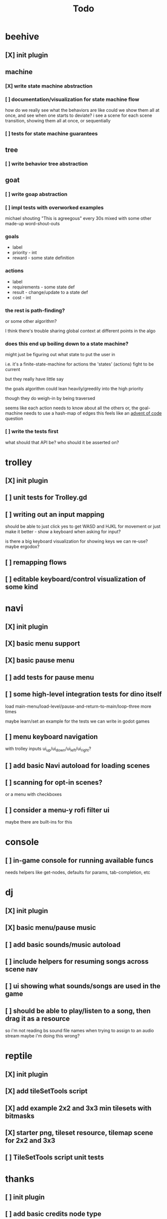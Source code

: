 #+title: Todo

* beehive
** [X] init plugin
CLOSED: [2022-07-20 Wed 15:17]
** machine
*** [X] write state machine abstraction
CLOSED: [2022-07-22 Fri 00:38]
*** [ ] documentation/visualization for state machine flow
how do we really see what the behaviors are like
could we show them all at once, and see when one starts to deviate?
i see a scene for each scene transition, showing them all at once, or sequentially
*** [ ] tests for state machine guarantees
** tree
*** [ ] write behavior tree abstraction
** goat
*** [ ] write goap abstraction
*** [ ] impl tests with overworked examples
michael shouting "This is agreegous" every 30s
mixed with some other made-up word-shout-outs

*** goals
- label
- priority - int
- reward - some state definition

*** actions
- label
- requirements - some state def
- result - change/update to a state def
- cost - int

*** the rest is path-finding?
or some other algorithm?

I think there's trouble sharing global context at different points in the algo
*** does this end up boiling down to a state machine?
might just be figuring out what state to put the user in

i.e. it's a finite-state-machine for actions
the 'states' (actions) fight to be current

but they really have little say

the goals algorithm could lean heavily/greedily into the high priority

though they do weigh-in by being traversed

seems like each action needs to know about all the others
or, the goal-machine needs to use a hash-map of edges
this feels like an [[id:d7e2a0a9-b6cc-4ec7-abd3-bb6c74b1933f][advent of code]] question

*** [ ] write the tests first
what should that API be?
who should it be asserted on?
* trolley
** [X] init plugin
CLOSED: [2022-07-20 Wed 15:13]
** [ ] unit tests for Trolley.gd
** [ ] writing out an input mapping
should be able to just click yes to get WASD and HJKL for movement
or just make it better - show a keyboard when asking for input?

is there a big keyboard visualization for showing keys we can re-use?
maybe ergodox?
** [ ] remapping flows
** [ ] editable keyboard/control visualization of some kind
* navi
** [X] init plugin
CLOSED: [2022-07-20 Wed 15:12]
** [X] basic menu support
CLOSED: [2022-07-22 Fri 18:41]
** [X] basic pause menu
CLOSED: [2022-07-22 Fri 18:41]
** [ ] add tests for pause menu
** [ ] some high-level integration tests for dino itself
load main-menu/load-level/pause-and-return-to-main/loop-three more times

maybe learn/set an example for the tests we can write in godot games
** [ ] menu keyboard navigation
with trolley inputs
ui_up/ui_down/ui_left/ui_right?

** [ ] add basic Navi autoload for loading scenes
** [ ] scanning for opt-in scenes?
or a menu with checkboxes
** [ ] consider a menu-y rofi filter ui
maybe there are built-ins for this
* console
** [ ] in-game console for running available funcs
needs helpers like get-nodes, defaults for params, tab-completion, etc
* dj
** [X] init plugin
CLOSED: [2022-07-20 Wed 15:14]
** [X] basic menu/pause music
CLOSED: [2022-08-29 Mon 10:40]
** [ ] add basic sounds/music autoload
** [ ] include helpers for resuming songs across scene nav
** [ ] ui showing what sounds/songs are used in the game
** [ ] should be able to play/listen to a song, then drag it as a resource
so i'm not reading bs sound file names when trying to assign to an audio stream
maybe i'm doing this wrong?
* reptile
** [X] init plugin
CLOSED: [2022-07-20 Wed 15:16]
** [X] add tileSetTools script
CLOSED: [2022-08-27 Sat 18:25]
** [X] add example 2x2 and 3x3 min tilesets with bitmasks
CLOSED: [2022-08-27 Sat 18:41]
** [X] starter png, tileset resource, tilemap scene for 2x2 and 3x3
CLOSED: [2022-08-28 Sun 10:58]
** [ ] TileSetTools script unit tests
* thanks
** [ ] init plugin
** [ ] add basic credits node type
* [X] add GUT and basic testing flow
CLOSED: [2022-07-21 Thu 22:25]
* bb-godot
** [ ] unit test framework
** watch
*** worth adding GUT unit test re-running on save?
maybe opt-in?
** pixels
*** [ ] tests for aseprite command
*** [ ] read aseprite command from ENV var
** addons
*** [X] UI confirming addon dirs exist
CLOSED: [2022-07-22 Fri 14:27]
*** [X] UI showing git-status of all addons
CLOSED: [2022-07-22 Fri 14:27]
*** [ ] read packages local repo
*** [ ] fully clone from github/gitlab/etc
*** [ ] support cloning a local version with a git-hash
*** [ ] update godot project settings file
(auto-enable the plugin)
might need to reload godot, but i usually have to do that anyway
** [X] build for web
CLOSED: [2022-07-20 Wed 23:49]
** [X] deploy to s3
CLOSED: [2022-07-20 Wed 23:49]
** [ ] document example bb.edn consumer
* clawe dashboard
visualization of config-defs, workspace-defs
basically just reading the config.edn
** [ ] tool script that parses the config-defs every time
** [ ] step 1: print the edn in the game
** [ ] step 2: unit test that reads and prints it
* [ ] consider CI for testing
